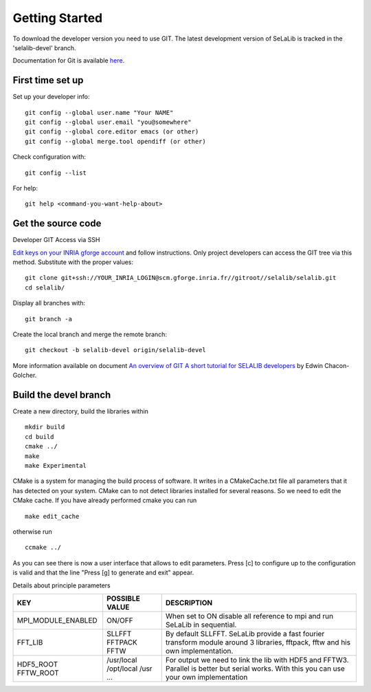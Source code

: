 
=================
Getting Started
=================

To download the developer version you need to use GIT.
The latest development version of SeLaLib is tracked in the 'selalib-devel' branch.

Documentation for Git is available `here <http://git-scm.com/>`_.

First time set up
-----------------

Set up your developer info::

 git config --global user.name "Your NAME"
 git config --global user.email "you@somewhere"
 git config --global core.editor emacs (or other) 
 git config --global merge.tool opendiff (or other)
 
Check configuration with::

 git config --list

For help::

 git help <command-you-want-help-about>

Get the source code
-------------------
Developer GIT Access via SSH

`Edit keys on your INRIA gforge account <https://gforge.inria.fr/account/editsshkeys.php>`_ and follow instructions.
Only project developers can access the GIT tree via this method. Substitute with the proper values::

 git clone git+ssh://YOUR_INRIA_LOGIN@scm.gforge.inria.fr//gitroot//selalib/selalib.git
 cd selalib/

Display all branches with::

 git branch -a

Create the local branch and merge the remote branch:: 

 git checkout -b selalib-devel origin/selalib-devel

More information available on document `An overview of GIT A short tutorial for SELALIB developers <https://gforge.inria.fr/docman/view.php/3042/7642/selalib_coding_guidelines.pdf>`_ by Edwin Chacon-Golcher.

Build the devel branch
----------------------

Create a new directory, build the libraries within ::

 mkdir build
 cd build
 cmake ../
 make
 make Experimental

CMake is a system for managing the build process of software. It writes in a CMakeCache.txt file all parameters that it has detected on your system. CMake can to not detect libraries installed for several reasons. So we need to edit the CMake cache.
If you have already performed cmake you can run ::

 make edit_cache

otherwise run ::

 ccmake ../

As you can see there is now a user interface that allows to edit parameters.
Press [c] to configure up to the configuration is valid and that the line "Press [g] to generate and exit" appear.

Details about principle parameters

+------------------------+----------------+--------------------------------------+
|          KEY           | POSSIBLE VALUE |                DESCRIPTION           |
+========================+================+======================================+
| MPI_MODULE_ENABLED     | ON/OFF         | When set to ON disable all reference |
|                        |                | to mpi and run SeLaLib in sequential.|
+------------------------+----------------+--------------------------------------+
|  FFT_LIB               | SLLFFT         | By default SLLFFT. SeLaLib provide   |
|                        | FFTPACK        | a fast fourier transform module      |
|                        | FFTW           | around 3 libraries, fftpack, fftw and|
|                        |                | his own implementation.              |
+------------------------+----------------+--------------------------------------+
|  HDF5_ROOT             | /usr/local     | For output we need to link the lib   |
|  FFTW_ROOT             | /opt/local     | with HDF5 and FFTW3. Parallel is     |
|                        | /usr           | better but serial works. With this   |
|                        | ...            | you can use your own implementation  |
+------------------------+----------------+--------------------------------------+
